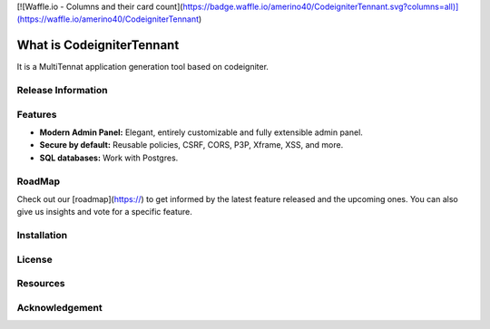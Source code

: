 [![Waffle.io - Columns and their card count](https://badge.waffle.io/amerino40/CodeigniterTennant.svg?columns=all)](https://waffle.io/amerino40/CodeigniterTennant)

###################
What is CodeigniterTennant
###################

It is a MultiTennat application generation tool based on codeigniter.

*******************
Release Information
*******************


**************************
Features
**************************

- **Modern Admin Panel:** Elegant, entirely customizable and fully extensible admin panel.
- **Secure by default:** Reusable policies, CSRF, CORS, P3P, Xframe, XSS, and more.
- **SQL databases:** Work with Postgres.

*******************
RoadMap
*******************

Check out our [roadmap](https://) to get informed by the latest feature released and the upcoming ones. You can also give us insights and vote for a specific feature.

************
Installation
************

*******
License
*******


*********
Resources
*********


***************
Acknowledgement
***************

